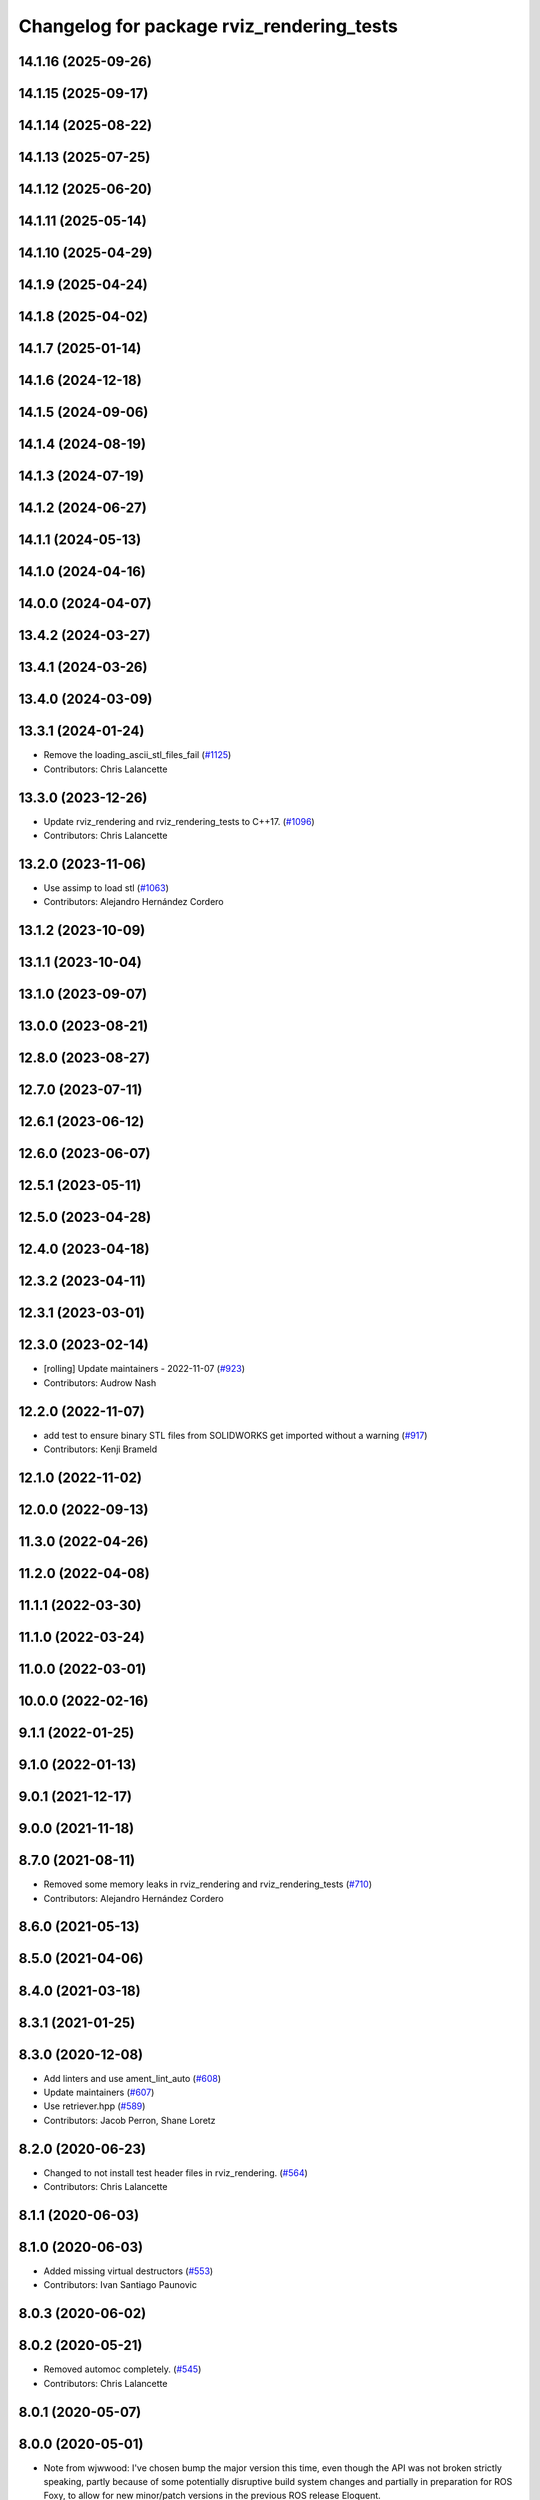 ^^^^^^^^^^^^^^^^^^^^^^^^^^^^^^^^^^^^^^^^^^
Changelog for package rviz_rendering_tests
^^^^^^^^^^^^^^^^^^^^^^^^^^^^^^^^^^^^^^^^^^

14.1.16 (2025-09-26)
--------------------

14.1.15 (2025-09-17)
--------------------

14.1.14 (2025-08-22)
--------------------

14.1.13 (2025-07-25)
--------------------

14.1.12 (2025-06-20)
--------------------

14.1.11 (2025-05-14)
--------------------

14.1.10 (2025-04-29)
--------------------

14.1.9 (2025-04-24)
-------------------

14.1.8 (2025-04-02)
-------------------

14.1.7 (2025-01-14)
-------------------

14.1.6 (2024-12-18)
-------------------

14.1.5 (2024-09-06)
-------------------

14.1.4 (2024-08-19)
-------------------

14.1.3 (2024-07-19)
-------------------

14.1.2 (2024-06-27)
-------------------

14.1.1 (2024-05-13)
-------------------

14.1.0 (2024-04-16)
-------------------

14.0.0 (2024-04-07)
-------------------

13.4.2 (2024-03-27)
-------------------

13.4.1 (2024-03-26)
-------------------

13.4.0 (2024-03-09)
-------------------

13.3.1 (2024-01-24)
-------------------
* Remove the loading_ascii_stl_files_fail (`#1125 <https://github.com/ros2/rviz/issues/1125>`_)
* Contributors: Chris Lalancette

13.3.0 (2023-12-26)
-------------------
* Update rviz_rendering and rviz_rendering_tests to C++17. (`#1096 <https://github.com/ros2/rviz/issues/1096>`_)
* Contributors: Chris Lalancette

13.2.0 (2023-11-06)
-------------------
* Use assimp to load stl (`#1063 <https://github.com/ros2/rviz/issues/1063>`_)
* Contributors: Alejandro Hernández Cordero

13.1.2 (2023-10-09)
-------------------

13.1.1 (2023-10-04)
-------------------

13.1.0 (2023-09-07)
-------------------

13.0.0 (2023-08-21)
-------------------

12.8.0 (2023-08-27)
-------------------

12.7.0 (2023-07-11)
-------------------

12.6.1 (2023-06-12)
-------------------

12.6.0 (2023-06-07)
-------------------

12.5.1 (2023-05-11)
-------------------

12.5.0 (2023-04-28)
-------------------

12.4.0 (2023-04-18)
-------------------

12.3.2 (2023-04-11)
-------------------

12.3.1 (2023-03-01)
-------------------

12.3.0 (2023-02-14)
-------------------
* [rolling] Update maintainers - 2022-11-07 (`#923 <https://github.com/ros2/rviz/issues/923>`_)
* Contributors: Audrow Nash

12.2.0 (2022-11-07)
-------------------
* add test to ensure binary STL files from SOLIDWORKS get imported without a warning (`#917 <https://github.com/ros2/rviz/issues/917>`_)
* Contributors: Kenji Brameld

12.1.0 (2022-11-02)
-------------------

12.0.0 (2022-09-13)
-------------------

11.3.0 (2022-04-26)
-------------------

11.2.0 (2022-04-08)
-------------------

11.1.1 (2022-03-30)
-------------------

11.1.0 (2022-03-24)
-------------------

11.0.0 (2022-03-01)
-------------------

10.0.0 (2022-02-16)
-------------------

9.1.1 (2022-01-25)
------------------

9.1.0 (2022-01-13)
------------------

9.0.1 (2021-12-17)
------------------

9.0.0 (2021-11-18)
------------------

8.7.0 (2021-08-11)
------------------
* Removed some memory leaks in rviz_rendering and rviz_rendering_tests (`#710 <https://github.com/ros2/rviz/issues/710>`_)
* Contributors: Alejandro Hernández Cordero

8.6.0 (2021-05-13)
------------------

8.5.0 (2021-04-06)
------------------

8.4.0 (2021-03-18)
------------------

8.3.1 (2021-01-25)
------------------

8.3.0 (2020-12-08)
------------------
* Add linters and use ament_lint_auto (`#608 <https://github.com/ros2/rviz/issues/608>`_)
* Update maintainers (`#607 <https://github.com/ros2/rviz/issues/607>`_)
* Use retriever.hpp (`#589 <https://github.com/ros2/rviz/issues/589>`_)
* Contributors: Jacob Perron, Shane Loretz

8.2.0 (2020-06-23)
------------------
* Changed to not install test header files in rviz_rendering. (`#564 <https://github.com/ros2/rviz/issues/564>`_)
* Contributors: Chris Lalancette

8.1.1 (2020-06-03)
------------------

8.1.0 (2020-06-03)
------------------
* Added missing virtual destructors (`#553 <https://github.com/ros2/rviz/issues/553>`_)
* Contributors: Ivan Santiago Paunovic

8.0.3 (2020-06-02)
------------------

8.0.2 (2020-05-21)
------------------
* Removed automoc completely. (`#545 <https://github.com/ros2/rviz/issues/545>`_)
* Contributors: Chris Lalancette

8.0.1 (2020-05-07)
------------------

8.0.0 (2020-05-01)
------------------
* Note from wjwwood: I've chosen bump the major version this time, even though the API was not broken strictly speaking, partly because of some potentially disruptive build system changes and partially in preparation for ROS Foxy, to allow for new minor/patch versions in the previous ROS release Eloquent.
* Made some code style changes. (`#504 <https://github.com/ros2/rviz/issues/504>`_)
* Fixed the build when included as a sub-project. (`#475 <https://github.com/ros2/rviz/issues/475>`_)
* Contributors: Dan Rose, Dirk Thomas

7.0.3 (2019-11-13)
------------------

7.0.2 (2019-10-23)
------------------

7.0.1 (2019-10-04)
------------------

7.0.0 (2019-09-27)
------------------
* Fix assert in mesh_loader_test (`#446 <https://github.com/ros2/rviz/issues/446>`_)
* Remove non-package from ament_target_dependencies() (`#428 <https://github.com/ros2/rviz/issues/428>`_)
* Remove -Werror from defualt compiler options (`#420 <https://github.com/ros2/rviz/issues/420>`_)
* Fix STL loader (`#410 <https://github.com/ros2/rviz/issues/410>`_)
* Contributors: Hunter L. Allen, Martin Idel, Shane Loretz, Zachary Michaels

6.1.1 (2019-05-29)
------------------
* Updated test to match changes from `#404 <https://github.com/ros2/rviz/issues/404>`_
* Contributors: Dirk Thomas

6.1.0 (2019-05-20)
------------------

6.0.0 (2019-05-08)
------------------

5.1.0 (2019-01-14)
------------------

5.0.0 (2018-12-04)
------------------
* Changed to always build all tests and skip execution if not supported (`#342 <https://github.com/ros2/rviz/issues/342>`_)
* Contributors: Andreas Greimel

4.0.1 (2018-06-28)
------------------
* Add Qt dependency to testing packages. (`#330 <https://github.com/ros2/rviz/issues/330>`_)
* Contributors: Steven! Ragnarök

4.0.0 (2018-06-27)
------------------
* Added tests for various displays and other features.
* Contributors: Alessandro Bottero, Martin Idel, Steven! Ragnarök

3.0.0 (2018-02-07)
------------------

2.0.0 (2017-12-08)
------------------
* First version for ROS 2.
* Contributors: Martin Idel, Steven! Ragnarok, William Woodall

1.12.11 (2017-08-02)
--------------------

1.12.10 (2017-06-05 17:37)
--------------------------

1.12.9 (2017-06-05 14:23)
-------------------------

1.12.8 (2017-05-07)
-------------------

1.12.7 (2017-05-05)
-------------------

1.12.6 (2017-05-02)
-------------------

1.12.5 (2017-05-01)
-------------------

1.12.4 (2016-10-27)
-------------------

1.12.3 (2016-10-19)
-------------------

1.12.2 (2016-10-18)
-------------------

1.12.1 (2016-04-20)
-------------------

1.12.0 (2016-04-11)
-------------------

1.11.14 (2016-04-03)
--------------------

1.11.13 (2016-03-23)
--------------------

1.11.12 (2016-03-22 19:58)
--------------------------

1.11.11 (2016-03-22 18:16)
--------------------------

1.11.10 (2015-10-13)
--------------------

1.11.9 (2015-09-21)
-------------------

1.11.8 (2015-08-05)
-------------------

1.11.7 (2015-03-02)
-------------------

1.11.6 (2015-02-13)
-------------------

1.11.5 (2015-02-11)
-------------------

1.11.4 (2014-10-30)
-------------------

1.11.3 (2014-06-26)
-------------------

1.11.2 (2014-05-13)
-------------------

1.11.1 (2014-05-01)
-------------------

1.11.0 (2014-03-04 21:40)
-------------------------

1.10.14 (2014-03-04 21:35)
--------------------------

1.10.13 (2014-02-26)
--------------------

1.10.12 (2014-02-25)
--------------------

1.10.11 (2014-01-26)
--------------------

1.10.10 (2013-12-22)
--------------------

1.10.9 (2013-10-15)
-------------------

1.10.7 (2013-09-16)
-------------------

1.10.6 (2013-09-03)
-------------------

1.10.5 (2013-08-28 03:50)
-------------------------

1.10.4 (2013-08-28 03:13)
-------------------------

1.10.3 (2013-08-14)
-------------------

1.10.2 (2013-07-26)
-------------------

1.10.1 (2013-07-16)
-------------------

1.10.0 (2013-06-27)
-------------------

1.9.30 (2013-05-30)
-------------------

1.9.29 (2013-04-15)
-------------------

1.9.27 (2013-03-15 13:23)
-------------------------

1.9.26 (2013-03-15 10:38)
-------------------------

1.9.25 (2013-03-07)
-------------------

1.9.24 (2013-02-16)
-------------------

1.9.23 (2013-02-13)
-------------------

1.9.22 (2013-02-12 16:30)
-------------------------

1.9.21 (2013-02-12 14:00)
-------------------------

1.9.20 (2013-01-21)
-------------------

1.9.19 (2013-01-13)
-------------------

1.9.18 (2012-12-18)
-------------------

1.9.17 (2012-12-14)
-------------------

1.9.16 (2012-11-14 15:49)
-------------------------

1.9.15 (2012-11-13)
-------------------

1.9.14 (2012-11-14 02:20)
-------------------------

1.9.13 (2012-11-14 00:58)
-------------------------

1.9.12 (2012-11-06)
-------------------

1.9.11 (2012-11-02)
-------------------

1.9.10 (2012-11-01 11:10)
-------------------------

1.9.9 (2012-11-01 11:01)
------------------------

1.9.8 (2012-11-01 10:52)
------------------------

1.9.7 (2012-11-01 10:40)
------------------------

1.9.6 (2012-10-31)
------------------

1.9.5 (2012-10-19)
------------------

1.9.4 (2012-10-15 15:00)
------------------------

1.9.3 (2012-10-15 10:41)
------------------------

1.9.2 (2012-10-12 13:38)
------------------------

1.9.1 (2012-10-12 11:57)
------------------------

1.9.0 (2012-10-10)
------------------
